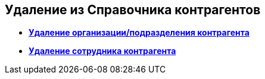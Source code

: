 
== Удаление из Справочника контрагентов

* *xref:RemovePartnersOrg.adoc[Удаление организации/подразделения контрагента]* +
* *xref:RemovePartnersEmpl.adoc[Удаление сотрудника контрагента]* +
